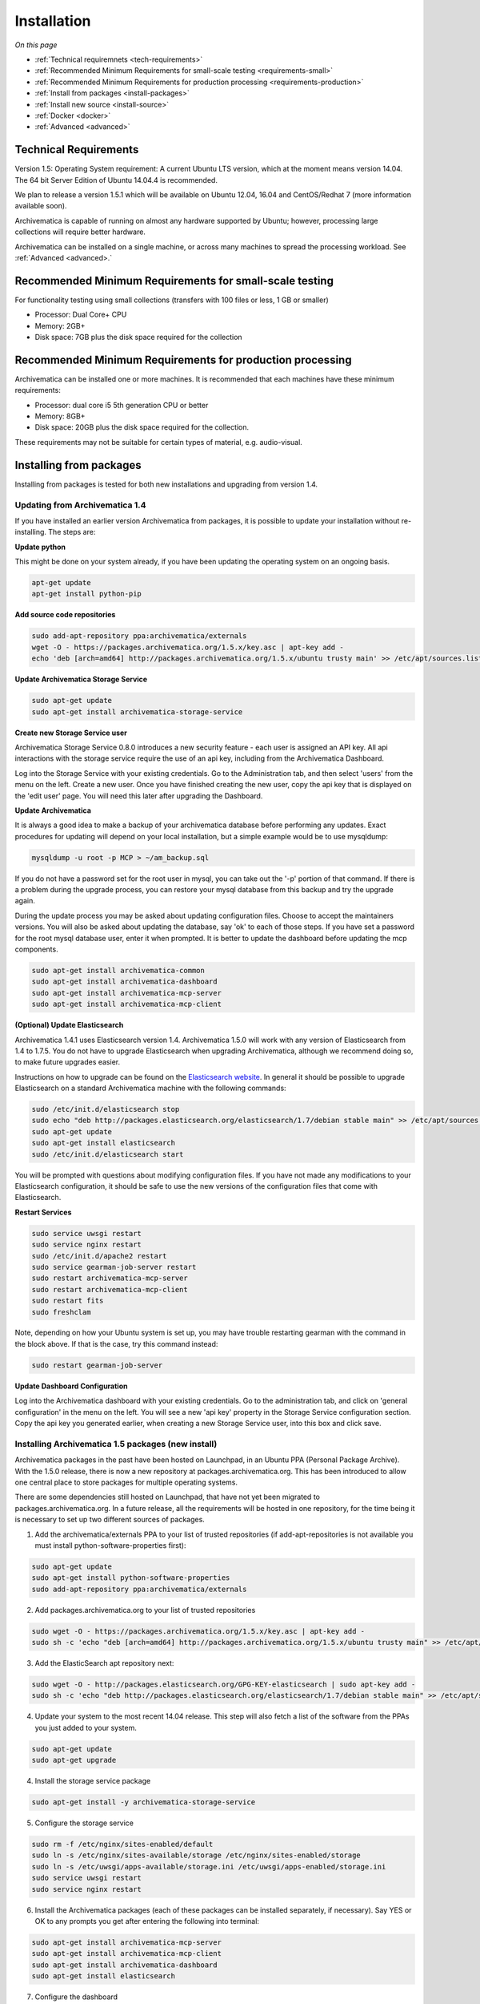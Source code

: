 .. _installation:

============
Installation
============

*On this page*

* :ref:`Technical requiremnets <tech-requirements>`

* :ref:`Recommended Minimum Requirements for small-scale testing <requirements-small>`

* :ref:`Recommended Minimum Requirements for production processing <requirements-production>`

* :ref:`Install from packages <install-packages>`

* :ref:`Install new source <install-source>`

* :ref:`Docker <docker>`

* :ref:`Advanced <advanced>`

.. _tech-requirements:

Technical Requirements
----------------------

Version 1.5: Operating System requirement: A current Ubuntu LTS version, which at the moment means version 14.04.  The 64 bit Server Edition of Ubuntu 14.04.4 is recommended.

We plan to release a version 1.5.1 which will be available on Ubuntu 12.04, 16.04 and CentOS/Redhat 7 (more information available soon).

Archivematica is capable of running on almost any hardware supported by Ubuntu; however, processing large collections will require better hardware.

Archivematica can be installed on a single machine, or across many machines to spread the processing workload. See :ref:`Advanced <advanced>.`

.. _requirements-small:

Recommended Minimum Requirements for small-scale testing
--------------------------------------------------------

For functionality testing using small collections (transfers with 100 files or
less, 1 GB or smaller)

* Processor: Dual Core+ CPU

* Memory: 2GB+

* Disk space: 7GB plus the disk space required for the collection

.. _requirements-production:

Recommended Minimum Requirements for production processing
----------------------------------------------------------

Archivematica can be installed one or more machines. It is recommended that
each machines have these minimum requirements:

* Processor: dual core i5 5th generation CPU or better
* Memory: 8GB+
* Disk space: 20GB plus the disk space required for the collection.

These requirements may not be suitable for certain types of material, e.g. audio-visual.

.. _install-packages:

Installing from packages
------------------------

Installing from packages is tested for both new installations and upgrading from version 1.4.

Updating from Archivematica 1.4
^^^^^^^^^^^^^^^^^^^^^^^^^^^^^^^

If you have installed an earlier version Archivematica from packages, it is
possible to update your installation without re-installing. The steps are:


**Update python**

This might be done on your system already, if you have been updating the operating system 
on an ongoing basis.

.. code:: bash

   apt-get update
   apt-get install python-pip
    
**Add source code repositories**

.. code:: bash

   sudo add-apt-repository ppa:archivematica/externals 
   wget -O - https://packages.archivematica.org/1.5.x/key.asc | apt-key add -
   echo 'deb [arch=amd64] http://packages.archivematica.org/1.5.x/ubuntu trusty main' >> /etc/apt/sources.list

**Update Archivematica Storage Service**

.. code:: bash

   sudo apt-get update
   sudo apt-get install archivematica-storage-service

**Create new Storage Service user**

Archivematica Storage Service 0.8.0 introduces a new security feature - each user is assigned an API key. 
All api interactions with the storage service require the use of an api key, including from the Archivematica Dashboard.

Log into the Storage Service with your existing credentials.  Go to the Administration tab, and then select 'users'
from the menu on the left.  Create a new user.  Once you have finished creating the new user, copy the api key that 
is displayed on the 'edit user' page.  You will need this later after upgrading the Dashboard.

**Update Archivematica**

It is always a good idea to make a backup of your archivematica database
before performing any updates. Exact procedures for updating will depend on
your local installation, but a simple example would be to use mysqldump:

.. code:: bash

   mysqldump -u root -p MCP > ~/am_backup.sql


If you do not have a password set for the root user in mysql, you can take out
the '-p' portion of that command. If there is a problem during the upgrade
process, you can restore your mysql database from this backup and try the
upgrade again.

During the update process you may be asked about updating configuration files.
Choose to accept the maintainers versions. You will also be asked about
updating the database, say 'ok' to each of those steps. If you have set a
password for the root mysql database user, enter it when prompted. It is
better to update the dashboard before updating the mcp components.

.. code:: bash

   sudo apt-get install archivematica-common
   sudo apt-get install archivematica-dashboard
   sudo apt-get install archivematica-mcp-server
   sudo apt-get install archivematica-mcp-client

**(Optional) Update Elasticsearch**

Archivematica 1.4.1 uses Elasticsearch version 1.4.  Archivematica 1.5.0 will work with any version of Elasticsearch from 1.4 to 1.7.5.  You do not have to upgrade Elasticsearch when upgrading Archivematica, although we recommend doing so, to make future upgrades easier.

Instructions on how to upgrade can be found on the
`Elasticsearch website <https://www.elastic.co/guide/en/elasticsearch/reference/1.3/setup-upgrade.html>`_.
In general it should be possible to upgrade Elasticsearch on a standard Archivematica machine with the following commands:

.. code:: bash

   sudo /etc/init.d/elasticsearch stop
   sudo echo "deb http://packages.elasticsearch.org/elasticsearch/1.7/debian stable main" >> /etc/apt/sources.list
   sudo apt-get update
   sudo apt-get install elasticsearch
   sudo /etc/init.d/elasticsearch start
   
You will be prompted with questions about modifying configuration files.  If you have not made any modifications to your Elasticsearch configuration, it should be safe to use the new versions of the configuration files that come with Elasticsearch.

**Restart Services**

.. code:: bash

   sudo service uwsgi restart
   sudo service nginx restart
   sudo /etc/init.d/apache2 restart
   sudo service gearman-job-server restart
   sudo restart archivematica-mcp-server
   sudo restart archivematica-mcp-client
   sudo restart fits
   sudo freshclam
   
Note, depending on how your Ubuntu system is set up, you may have trouble
restarting gearman with the command in the block above.  If that is the case,
try this command instead:

.. code:: bash

   sudo restart gearman-job-server
   
**Update Dashboard Configuration**

Log into the Archivematica dashboard with your existing credentials.  Go to the administration tab, 
and click on 'general configuration' in the menu on the left.  You will see a new 'api key' property
in the Storage Service configuration section.  Copy the api key you generated earlier, when creating 
a new Storage Service user, into this box and click save.

.. _install-new:

Installing Archivematica 1.5 packages (new install)
^^^^^^^^^^^^^^^^^^^^^^^^^^^^^^^^^^^^^^^^^^^^^^^^^^^

Archivematica packages in the past have been hosted on Launchpad, in an Ubuntu PPA (Personal
Package Archive). With the 1.5.0 release, there is now a new repository at packages.archivematica.org.  
This has been introduced to allow one central place to store packages for multiple operating systems.

There are some dependencies still hosted on Launchpad, that have not yet been migrated to packages.archivematica.org.  
In a future release, all the requirements will be hosted in one repository, for the time being it is necessary to set up
two different sources of packages.

1. Add the archivematica/externals PPA to your list of trusted repositories (if add-apt-repositories is not available you must install python-software-properties first):

.. code:: bash

   sudo apt-get update
   sudo apt-get install python-software-properties
   sudo add-apt-repository ppa:archivematica/externals
   
2. Add packages.archivematica.org to your list of trusted repositories

.. code:: bash

   sudo wget -O - https://packages.archivematica.org/1.5.x/key.asc | apt-key add -
   sudo sh -c 'echo "deb [arch=amd64] http://packages.archivematica.org/1.5.x/ubuntu trusty main" >> /etc/apt/sources.list'

3. Add the ElasticSearch apt repository next:

.. code:: bash

   sudo wget -O - http://packages.elasticsearch.org/GPG-KEY-elasticsearch | sudo apt-key add -
   sudo sh -c 'echo "deb http://packages.elasticsearch.org/elasticsearch/1.7/debian stable main" >> /etc/apt/sources.list'

4. Update your system to the most recent 14.04 release. This step will also fetch a list of the software from the PPAs you just added to your system.

.. code:: bash

   sudo apt-get update
   sudo apt-get upgrade

4. Install the storage service package

.. code:: bash

   sudo apt-get install -y archivematica-storage-service

5. Configure the storage service

.. code:: bash

   sudo rm -f /etc/nginx/sites-enabled/default
   sudo ln -s /etc/nginx/sites-available/storage /etc/nginx/sites-enabled/storage
   sudo ln -s /etc/uwsgi/apps-available/storage.ini /etc/uwsgi/apps-enabled/storage.ini
   sudo service uwsgi restart
   sudo service nginx restart

6. Install the Archivematica packages (each of these packages can be installed separately, if necessary). Say YES or OK to any prompts you get after entering the following into terminal:

.. code:: bash

   sudo apt-get install archivematica-mcp-server
   sudo apt-get install archivematica-mcp-client
   sudo apt-get install archivematica-dashboard
   sudo apt-get install elasticsearch

7. Configure the dashboard

.. code:: bash

   sudo rm -f /etc/apache2/sites-enabled/*default* [this might change]
   sudo wget -q https://raw.githubusercontent.com/artefactual/archivematica/stable/1.4.x/localDevSetup/apache/apache.default -O /etc/apache2/sites-available/default.conf
   sudo ln -s /etc/apache2/sites-available/default.conf /etc/apache2/sites-enabled/default.conf
   sudo /etc/init.d/apache2 restart
   sudo freshclam
   sudo /etc/init.d/clamav-daemon start
   sudo /etc/init.d/elasticsearch restart
   sudo service gearman-job-server restart
   sudo start archivematica-mcp-server
   sudo start archivematica-mcp-client
   sudo start fits

If you have trouble with the gearman command try this as an alternative:

.. code:: bash

   sudo restart gearman-job-server

8. Test the storage service. The storage service runs as a separate web application from the Archivematica dashboard. Go to the following link in a web browser and log in as user *test* with the password *test*: http://localhost:8000 (or use the IP address of the machine you have been installing on)

9. Create a new administrative user in the Storage service. The storage service has its own set of users. In the User menu in the Administrative tab of the storage service, add at least one administrative user, and delete or modify the test user. After you have created an administrative user, copy its API key to your clipboard.

10. Test the dashboard. You can login to the Archivematica dashboard and finish the installation in a web browser: http://localhost (again, use the IP address of the machine you have been installing on). When prompted, enter the URL of the Storage Service, the name of the administrative user, and that user's API key.

11. Register your installation for full Format Policy Registry interoperability.

.. _install-source:

Install from source
-------------------

Installing from source has been tested using ansible scripts. Ansible installations have been tested for new installations but are not fully tested for upgrades.

Instructions coming soon.

.. _docker:

Docker
------

Docker installations are experimental at this time- instructions coming soon.


.. _advanced:

Advanced
--------

.. _multiple-machines:

Installing across multiple machines
^^^^^^^^^^^^^^^^^^^^^^^^^^^^^^^^^^^

It is possible to spread Archivematica's processing load across several machines by installing the following services on separate machines:

* Elasticsearch
* gearman
* mySQL

For help, send an email to `Archivematica tech mailing list. <https://groups.google.com/forum/#!forum/archivematica-tech>`_


.. _firewall:

Firewall requirements
^^^^^^^^^^^^^^^^^^^^^

When installing Archivematica on multiple machines, all the machines must be
able to reach each other on the following ports:

* http, mysqld, gearman, nfs, ssh


.. _install-atom:

Using AtoM 2.x with Archivematica
^^^^^^^^^^^^^^^^^^^^^^^^^^^^^^^^^

Archivematica 1.5 has been tested with and is recommended for use with AtoM
versions 2.2. AtoM version 2.2 or higher is required for use with the
hierarchical DIP functionality; see :ref:`Arrange a SIP from backlog <arrange-sip>`.

Installation instructions for Atom 2 are available on the
:ref:`accesstomemory.org documentation <atom:home>`. When following those
instructions, it is best to download Atom from the git repository (rather than
use one of the supplied tarballs). When checking out Atom, use the head of
either the stable/2.1.x, stable/2.2.x or qa/2.3.x branch (integration with qa branch is experimental).

Once you have a working AtoM installation, you can configure dip upload
between Archivematica and Atom. The basic steps are:

* Update atom dip upload configuration in the Archivematica dashboard

* Confirm atom-worker is configured on the Atom server (copy the atom-
  worker.conf file from atom source to /etc/init/)

* Enable the Sword Plugin in the AtoM plugins page

* Enable job scheduling in the AtoM settings page (AtoM version 2.1 or lower only)

* Confirm gearman is installed on the AtoM server

* Configure ssh keys to allow rsync to work for the archivematica user, from
  the Archivematica server to the Atom server

* Start gearman on the Atom server

* Start the atom worker on the AtoM server

.. _install-aspace:

ArchivesSpace
^^^^^^^^^^^^^

TODO

.. _install-duracloud:

Duracloud
^^^^^^^^^

See :ref:`Archivematica DuraCloud quick start guide <duracloud-setup>`

.. _install-swift:

Swift
^^^^^

See: :ref:`Swift Storage Service docs <storageservice:swift>`

.. _install-islandora:

Islandora
^^^^^^^^^

TODO

.. _install-arkivum:

Arkivum
^^^^^^^

See: :ref:`Arkivum Storage Service docs <storageservice:arkivum>`

:ref:`Back to the top <installation>`
